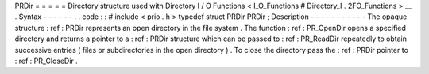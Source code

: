 PRDir
=
=
=
=
=
Directory
structure
used
with
Directory
I
/
O
Functions
<
I_O_Functions
#
Directory_I
.
2FO_Functions
>
__
.
Syntax
-
-
-
-
-
-
.
.
code
:
:
#
include
<
prio
.
h
>
typedef
struct
PRDir
PRDir
;
Description
-
-
-
-
-
-
-
-
-
-
-
The
opaque
structure
:
ref
:
PRDir
represents
an
open
directory
in
the
file
system
.
The
function
:
ref
:
PR_OpenDir
opens
a
specified
directory
and
returns
a
pointer
to
a
:
ref
:
PRDir
structure
which
can
be
passed
to
:
ref
:
PR_ReadDir
repeatedly
to
obtain
successive
entries
(
files
or
subdirectories
in
the
open
directory
)
.
To
close
the
directory
pass
the
:
ref
:
PRDir
pointer
to
:
ref
:
PR_CloseDir
.
